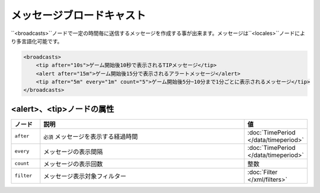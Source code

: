 メッセージブロードキャスト
==========================

``<broadcasts>``ノードで一定の時間毎に送信するメッセージを作成する事が出来ます。メッセージは``<locales>``ノードにより多言語化可能です。

.. code-block:: xml

   <broadcasts>
       <tip after="10s">ゲーム開始後10秒で表示されるTIPメッセージ</tip>
       <alert after="15m">ゲーム開始後15分で表示されるアラートメッセージ</alert>
       <tip after="5m" every="1m" count="5">ゲーム開始後5分~10分まで1分ごとに表示されるメッセージ</tip>
   </broadcasts>

<alert>、<tip>ノードの属性
^^^^^^^^^^^^^^^^^^^^^^^^^^^^

.. csv-table::
   :header: ノード, 説明, 値
   :widths: 10,80,10

   ``after``, ``必須`` メッセージを表示する経過時間, :doc:`TimePeriod </data/timeperiod>`
   ``every``, メッセージの表示間隔, :doc:`TimePeriod </data/timeperiod>`
   ``count``, メッセージの表示回数, 整数
   ``filter``, メッセージ表示対象フィルター, :doc:`Filter </xml/filters>`

